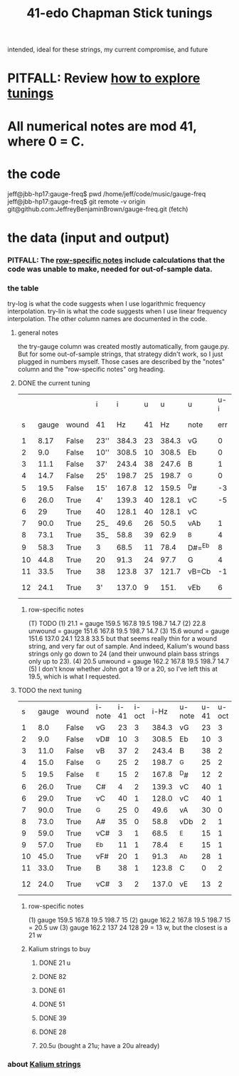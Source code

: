 :PROPERTIES:
:ID:       1190dc3c-2977-42e7-892d-72d9031a34bd
:END:
#+title: 41-edo Chapman Stick tunings
  intended, ideal for these strings, my current compromise, and future
* PITFALL: Review [[id:d8863536-c1f1-4ad2-b974-967ecdb0087d][how to explore tunings]]
* All numerical notes are mod 41, where 0 = C.
* the code
  jeff@jbb-hp17:gauge-freq$ pwd
  /home/jeff/code/music/gauge-freq
  jeff@jbb-hp17:gauge-freq$ git remote -v
  origin  git@github.com:JeffreyBenjaminBrown/gauge-freq.git (fetch)
* the data (input and output)
*** PITFALL: The [[id:b2210822-fb0b-4e68-a803-d1edfd7c4007][row-specific notes]] include calculations that the code was unable to make, needed for out-of-sample data.
*** the table
try-log is what the code suggests when I use logarithmic frequency interpolation.
try-lin is what the code suggests when I use linear      frequency interpolation.
The other column names are documented in the code.
**** general notes
     the try-gauge column was created mostly automatically,
     from gauge.py. But for some out-of-sample strings, that strategy didn't work,
     so I just plugged in numbers myself. Those cases are described by the "notes"
     column and the "row-specific notes" org heading.
**** DONE the current tuning
|    |       |       | i    |     i |  u |     u | u      | u-i |         |         |       | nearby |
|  s | gauge | wound | 41   |    Hz | 41 |    Hz | note   | err | try-lin | try-log | notes | I have |
|----+-------+-------+------+-------+----+-------+--------+-----+---------+---------+-------+--------|
|  1 |  8.17 | False | 23'' | 384.3 | 23 | 384.3 | vG     |   0 |     nan |    8.17 |       |        |
|  2 |   9.0 | False | 10'' | 308.5 | 10 | 308.5 | Eb     |   0 |     nan |     9.0 |       |        |
|  3 |  11.1 | False | 37'  | 243.4 | 38 | 247.6 | B      |   1 |    10.9 |   10.93 |       |        |
|  4 |  14.7 | False | 25'  | 198.7 | 25 | 198.7 | ^G     |   0 |     nan |    14.7 |       |        |
|  5 |  19.5 | False | 15'  | 167.8 | 12 | 159.5 | ^D#    |  -3 |    21.1 |         | T1    |     20 |
|  6 |  26.0 | True  | 4'   | 139.3 | 40 | 128.1 | vC     |  -5 |    30.2 |   30.15 | T     |        |
|  6 |    29 | True  | 40   | 128.1 | 40 | 128.1 | vC     |     |         |         | NEW!  |        |
|  7 |  90.0 | True  | 25_  |  49.6 | 26 |  50.5 | vAb    |   1 |    88.1 |   88.05 |       |        |
|  8 |  73.1 | True  | 35_  |  58.8 | 39 |  62.9 | ^B     |   4 |    66.3 |    66.2 | T     |        |
|  9 |  58.3 | True  | 3    |  68.5 | 11 |  78.4 | D#=^Eb |   8 |    51.5 |   51.52 | T     |     57 |
| 10 |  44.8 | True  | 20   |  91.3 | 24 |  97.7 | G      |   4 |      42 |    42.0 | T     |        |
| 11 |  33.5 | True  | 38   | 123.8 | 37 | 121.7 | vB=Cb  |  -1 |      34 |   34.05 |       |        |
| 12 |  24.1 | True  | 3'   | 137.0 |  9 |  151. | vEb    |   6 | 22.8 uw |         | T23   |        |
***** row-specific notes
      :PROPERTIES:
      :ID:       b2210822-fb0b-4e68-a803-d1edfd7c4007
      :END:
      (T) TODO
      (1) 21.1 = gauge 159.5 167.8 19.5 198.7 14.7
      (2) 22.8 unwound = gauge 151.6 167.8 19.5 198.7 14.7
      (3) 15.6   wound = gauge 151.6 137.0 24.1 123.8 33.5
          but that seems really thin for a wound string,
          and very far out of sample.
	  And indeed, Kalium's wound bass strings only go down to 24
	  (and their unwound plain bass strings only up to 23).
      (4) 20.5 unwound = gauge 162.2 167.8 19.5 198.7 14.7
      (5) I don't know whether John got a 19 or a 20,
          so I've left this at 19.5, which is what I requested.
**** TODO the next tuning
     :PROPERTIES:
     :ID:       9511a105-9712-41e7-b620-acdbeb71752c
     :END:
|  s | gauge | wound | i-note | i-41 | i-oct |  i-Hz | u-note | u-41 | u-oct |  u-Hz | err |    try | note |
|  1 |   8.0 | False | vG     |   23 |     3 | 384.3 | vG     |   23 |     3 | 384.3 |   0 |    8.0 |      |
|  2 |   9.0 | False | vD#    |   10 |     3 | 308.5 | Eb     |   10 |     3 | 308.5 |   0 |    9.0 |      |
|  3 |  11.0 | False | vB     |   37 |     2 | 243.4 | B      |   38 |     2 | 247.6 |   1 |  10.84 |      |
|  4 |  15.0 | False | ^G     |   25 |     2 | 198.7 | ^G     |   25 |     2 | 198.7 |   0 |   15.0 |      |
|  5 |  19.5 | False | ^E     |   15 |     2 | 167.8 | ^D#    |   12 |     2 | 159.5 |  -3 |   u 21 | 1    |
|  6 |  26.0 | True  | C#     |    4 |     2 | 139.3 | vC     |   40 |     1 | 128.1 |  -5 |  28.94 |      |
|  6 |  29.0 | True  | vC     |   40 |     1 | 128.0 | vC     |   40 |     1 | 128.1 |   0 |  28.94 |      |
|  7 |  90.0 | True  | ^G     |   25 |     0 |  49.6 | vA     |   30 |     0 |  54.0 |   5 |  81.08 |      |
|  8 |  73.0 | True  | A#     |   35 |     0 |  58.8 | vDb    |    2 |     1 |  67.3 |   8 |  60.48 |      |
|  9 |  59.0 | True  | vC#    |    3 |     1 |  68.5 | ^E     |   15 |     1 |  83.9 |  12 |  51.35 |      |
|  9 |  57.0 | True  | ^Eb    |   11 |     1 |  78.4 | ^E     |   15 |     1 |  83.9 |   4 |  51.35 |      |
| 10 |  45.0 | True  | vF#    |   20 |     1 |  91.3 | ^Ab    |   28 |     1 | 104.5 |   8 |  39.22 |      |
| 11 |  33.0 | True  | B      |   38 |     1 | 123.8 | C      |    0 |     2 | 130.2 |   3 |  27.69 |      |
| 12 |  24.0 | True  | vC#    |    3 |     2 | 137.0 | vE     |   13 |     2 | 162.2 |  10 | u 20.5 | 2,3  |
***** row-specific notes
      (1) gauge 159.5 167.8 19.5 198.7 15
      (2) gauge 162.2 167.8 19.5 198.7 15 = 20.5 uw
      (3) gauge 162.2 137   24   128   29 = 13 w, but the closest is a 21 w
***** Kalium strings to buy
      :PROPERTIES:
      :ID:       1da95b19-e3e2-4c6f-bea3-bc9e25e7336c
      :END:
****** DONE 21 u
****** DONE 82
****** DONE 61
****** DONE 51
****** DONE 39
****** DONE 28
****** 20.5u (bought a 21u; have a 20u already)
*** about [[id:0de5fa0c-4909-4097-8334-d3e7de37bd2f][Kalium strings]]
